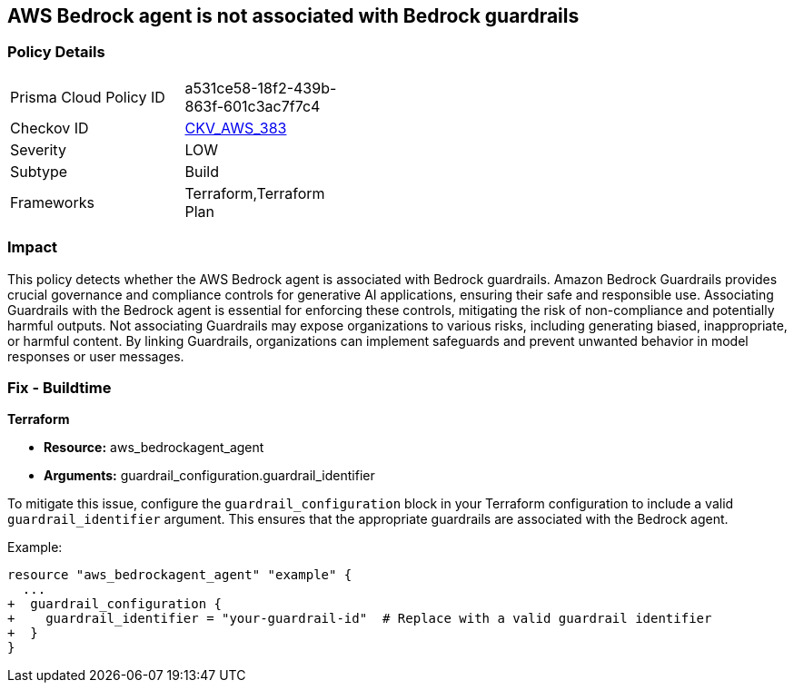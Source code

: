 == AWS Bedrock agent is not associated with Bedrock guardrails

=== Policy Details

[width=45%]
[cols="1,1"]
|===
|Prisma Cloud Policy ID
| a531ce58-18f2-439b-863f-601c3ac7f7c4

|Checkov ID
| https://github.com/bridgecrewio/checkov/blob/main/checkov/terraform/checks/resource/aws/BedrockGuardrails.py[CKV_AWS_383]

|Severity
|LOW

|Subtype
|Build

|Frameworks
|Terraform,Terraform Plan

|===

=== Impact
This policy detects whether the AWS Bedrock agent is associated with Bedrock guardrails. Amazon Bedrock Guardrails provides crucial governance and compliance controls for generative AI applications, ensuring their safe and responsible use. Associating Guardrails with the Bedrock agent is essential for enforcing these controls, mitigating the risk of non-compliance and potentially harmful outputs. Not associating Guardrails may expose organizations to various risks, including generating biased, inappropriate, or harmful content. By linking Guardrails, organizations can implement safeguards and prevent unwanted behavior in model responses or user messages.

=== Fix - Buildtime

*Terraform*

* *Resource:* aws_bedrockagent_agent
* *Arguments:* guardrail_configuration.guardrail_identifier

To mitigate this issue, configure the `guardrail_configuration` block in your Terraform configuration to include a valid `guardrail_identifier` argument. This ensures that the appropriate guardrails are associated with the Bedrock agent.

Example:

[source,go]
----
resource "aws_bedrockagent_agent" "example" {
  ...
+  guardrail_configuration {
+    guardrail_identifier = "your-guardrail-id"  # Replace with a valid guardrail identifier
+  }
}
----
